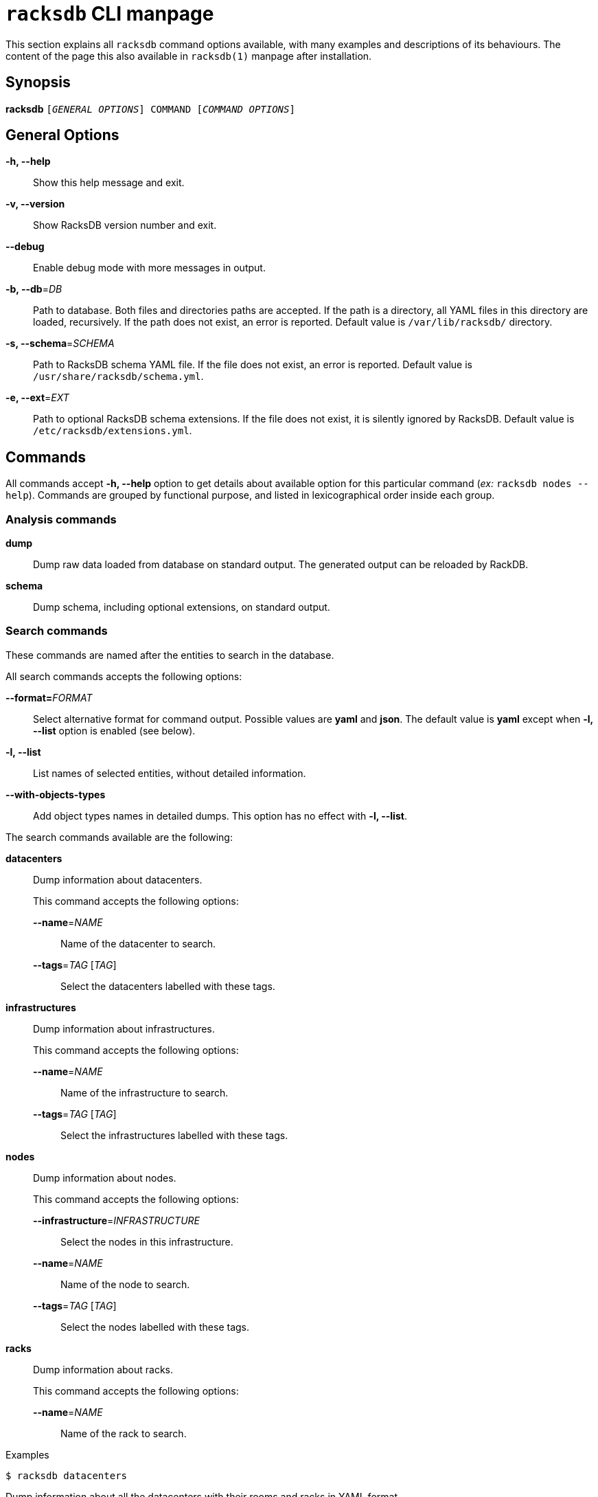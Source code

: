ifeval::["{backend}" != "manpage"]
= `racksdb` CLI manpage

This section explains all `racksdb` command options available, with
many examples and descriptions of its behaviours. The content of the page this
also available in `racksdb(1)` manpage after installation.

endif::[]

:!example-caption:

== Synopsis

[.cli-opt]#*racksdb*# `[_GENERAL OPTIONS_] COMMAND [_COMMAND OPTIONS_]`

== General Options

[.cli-opt]#*-h, --help*#::
  Show this help message and exit.

[.cli-opt]#*-v, --version*#::
  Show RacksDB version number and exit.

[.cli-opt]#*--debug*#::
  Enable debug mode with more messages in output.

[.cli-opt]#*-b, --db*=#[.cli-optval]##_DB_##::
  Path to database. Both files and directories paths are accepted. If the path
  is a directory, all YAML files in this directory are loaded, recursively. If
  the path does not exist, an error is reported. Default value is
  [.path]#`/var/lib/racksdb/`# directory.

[.cli-opt]#*-s, --schema*=#[.cli-optval]##_SCHEMA_##::
  Path to RacksDB schema YAML file. If the file does not exist, an error is
  reported. Default value is [.path]#`/usr/share/racksdb/schema.yml`#.

[.cli-opt]#*-e, --ext*=#[.cli-optval]##_EXT_##::
  Path to optional RacksDB schema extensions. If the file does not exist,
  it is silently ignored by RacksDB. Default value is
  [.path]#`/etc/racksdb/extensions.yml`#.

== Commands

All commands accept [.cli-opt]#*-h, --help*# option to get details about
available option for this particular command (_ex:_ `racksdb nodes --help`).
Commands are grouped by functional purpose, and listed in lexicographical order
inside each group.

=== Analysis commands

[.cli-opt]#*dump*#::

  Dump raw data loaded from database on standard output. The generated output
  can be reloaded by RackDB.

[.cli-opt]#*schema*#::

  Dump schema, including optional extensions, on standard output.

=== Search commands

These commands are named after the entities to search in the database.

All search commands accepts the following options:

[.cli-opt]#*--format=*#[.cli-optval]##_FORMAT_##::
  Select alternative format for command output. Possible values are *yaml* and
  *json*. The default value is *yaml* except when *-l, --list* option is
  enabled (see below).

[.cli-opt]#*-l, --list*#::
  List names of selected entities, without detailed information.

[.cli-opt]#*--with-objects-types*#::
  Add object types names in detailed dumps. This option has no effect with
  [.cli-opt]#*-l, --list*#.

The search commands available are the following:

[.cli-opt]#*datacenters*#::

  Dump information about datacenters.
+
--
This command accepts the following options:

*[.cli-opt]#--name*=#[.cli-optval]##_NAME_##::
  Name of the datacenter to search.

*[.cli-opt]#--tags*=#[.cli-optval]##_TAG_ [_TAG_]##::
  Select the datacenters labelled with these tags.
--

[.cli-opt]#*infrastructures*#::

  Dump information about infrastructures.
+
--
This command accepts the following options:

*[.cli-opt]#--name*=#[.cli-optval]##_NAME_##::
  Name of the infrastructure to search.

*[.cli-opt]#--tags*=#[.cli-optval]##_TAG_ [_TAG_]##::
  Select the infrastructures labelled with these tags.
--

[.cli-opt]#*nodes*#::

  Dump information about nodes.
+
--
This command accepts the following options:

*[.cli-opt]#--infrastructure*=#[.cli-optval]##_INFRASTRUCTURE_##::
  Select the nodes in this infrastructure.

*[.cli-opt]#--name*=#[.cli-optval]##_NAME_##::
  Name of the node to search.

*[.cli-opt]#--tags*=#[.cli-optval]##_TAG_ [_TAG_]##::
  Select the nodes labelled with these tags.
--

[.cli-opt]#*racks*#::

  Dump information about racks.
+
--
This command accepts the following options:

[.cli-opt]#*--name*=#[.cli-optval]##_NAME_##::
  Name of the rack to search.
--

.Examples
====
[source,console]
$ racksdb datacenters

[.cli-example-desc]
Dump information about all the datacenters with their rooms and racks in YAML
format.

[source,console]
$ racksdb datacenters --tags tier2 --format json

[.cli-example-desc]
Dump information about all the datacenters that have the _tier2_ tag in JSON
format.

[source,console]
$ racksdb infrastructures

[.cli-example-desc]
Dump information about all the infrastructures with their parts and equipments.

[source,console]
$ racksdb infrastructures --tags hpc cluster

[.cli-example-desc]
Dump information about all the infrastructures that have both the _hpc_ and
_cluster_ tags.

[source,console]
$ racksdb infrastructures --list

[.cli-example-desc]
List names of all infrastructures in database.

[source,console]
$ racksdb nodes --name cn001

[.cli-example-desc]
Dump information node named _cn001_.

[source,console]
$ racksdb nodes --tags compute

[.cli-example-desc]
Dump information of all nodes that have the _compute_ tag.

[source,console]
$ racksdb nodes --infrastructure tiger --tags server --list --format json

[.cli-example-desc]
List of names of all nodes in _tiger_ infrastructure that also have the _server_
tag in JSON format.

[source,console]
$ racksdb racks

[.cli-example-desc]
Dump information about all racks with their equipments.
====


[#draw]
=== Draw commands

The [.cli-opt]#*draw*# command is used to generate image file with graphical
representations of database entities. This command is used in combination with a
sub-command to indicate the type of database entity.

This command accepts the following options:

[.cli-opt]#*--name*=#[.cli-optval]##_NAME_##::
  Name of the entity to represent. This option is required.

[.cli-opt]#*--format*=#[.cli-optval]##_FORMAT_##::
  File format of the generated image file. Possible values are _png_, _svg_ and
  _pdf_. Default value is _png_.

The following sub-commands are available:

[.cli-opt]#*infrastructure*#::

  Draw racks of an infrastructure, grouped by rows. The front side of the racks
  are represented with the equipments of the infrastructure.

[.cli-opt]#*room*#::

  Draw datacenter room map with its racks. The room is represented from the top
  view with rows and racks at their position in this room.

.Examples
====
[source,console]
$ racksdb draw room --name=atlas

[.cli-example-desc]
Generate the map of datacenter room _atlas_ with all its racks in PNG image file
`atlas.png`.

[source,console]
$ racksdb draw infrastructure --name=tiger --format=svg

[.cli-example-desc]
Generate SVG image file `tiger.svg` with racks and equipments used in _tiger_
infrastructure.
====

== Exit status

*0*::
  `racksdb` has processed command with success.

*1*::
  `racksdb` encountered an error.

